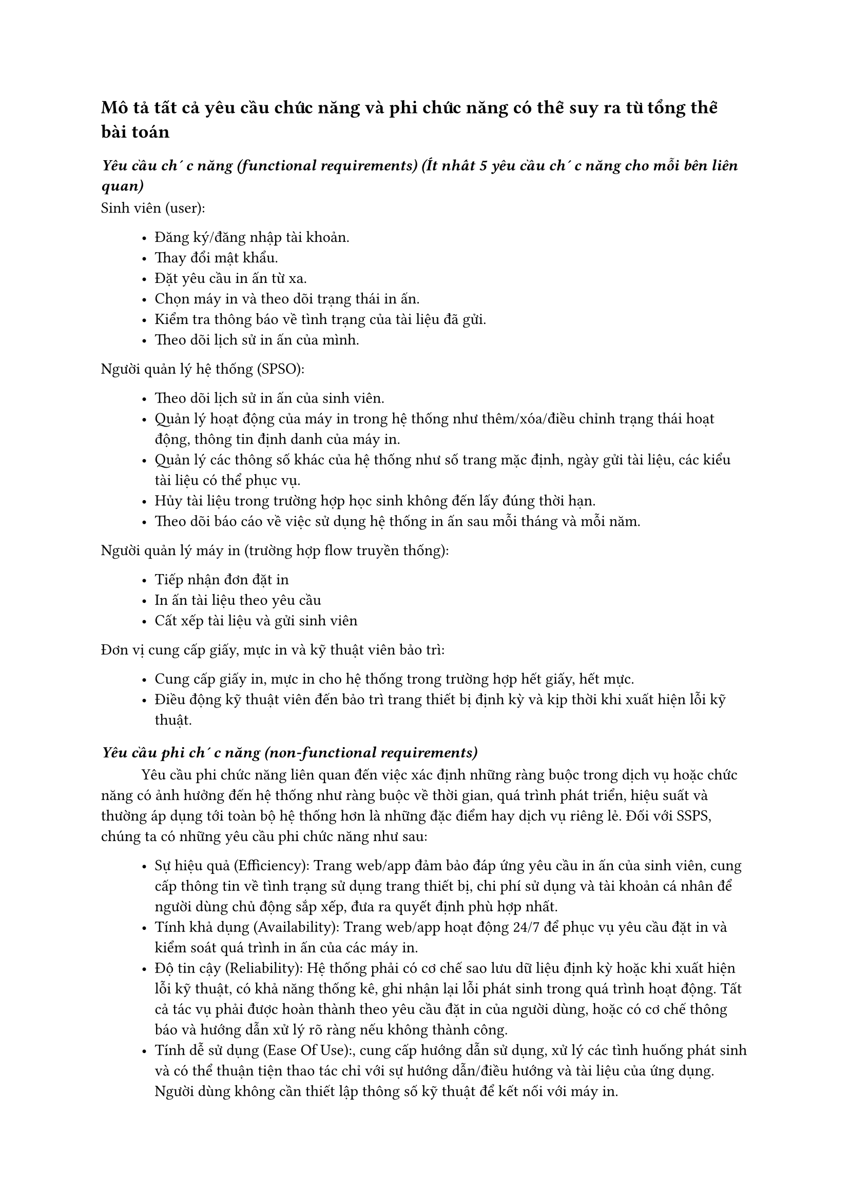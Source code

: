 == Mô tả tất cả yêu cầu chức năng và phi chức năng có thể suy ra từ tổng thể bài toán

=== _Yêu cầu chức năng (functional requirements) (Ít nhất 5 yêu cầu chức năng cho mỗi bên liên quan)_
Sinh viên (user):
#block(inset: (left: 1cm))[
    - Đăng ký/đăng nhập tài khoản.
    - Thay đổi mật khẩu.
    - Đặt yêu cầu in ấn từ xa.
    - Chọn máy in và theo dõi trạng thái in ấn.
    - Kiểm tra thông báo về tình trạng của tài liệu đã gửi.
    - Theo dõi lịch sử in ấn của mình.
]

Người quản lý hệ thống (SPSO):
#block(inset: (left: 1cm))[
    - Theo dõi lịch sử in ấn của sinh viên.
    - Quản lý hoạt động của máy in trong hệ thống như thêm/xóa/điều chỉnh trạng thái hoạt động, thông tin định danh của máy in.
    - Quản lý các thông số khác của hệ thống như số trang mặc định, ngày gửi tài liệu, các kiểu tài liệu có thể phục vụ.
    - Hủy tài liệu trong trường hợp học sinh không đến lấy đúng thời hạn.
    - Theo dõi báo cáo về việc sử dụng hệ thống in ấn sau mỗi tháng và mỗi năm.
]

Người quản lý máy in (trường hợp flow truyền thống):
#block(inset: (left: 1cm))[
    - Tiếp nhận đơn đặt in
    - In ấn tài liệu theo yêu cầu
    - Cất xếp tài liệu và gửi sinh viên
]

Đơn vị cung cấp giấy, mực in và kỹ thuật viên bảo trì: 
#block(inset: (left: 1cm))[
    - Cung cấp giấy in, mực in cho hệ thống trong trường hợp hết giấy, hết mực.
    - Điều động kỹ thuật viên đến bảo trì trang thiết bị định kỳ và kịp thời khi xuất hiện lỗi kỹ thuật.
]


=== _Yêu cầu phi chức năng (non-functional requirements)_
#h(1cm)Yêu cầu phi chức năng liên quan đến việc xác định những ràng buộc trong dịch vụ hoặc chức năng có ảnh hưởng đến hệ thống như ràng buộc về thời gian, quá trình phát triển, hiệu suất và thường áp dụng tới toàn bộ hệ thống hơn là những đặc điểm hay dịch vụ riêng lẻ. Đối với SSPS, chúng ta có những yêu cầu phi chức năng như sau:
#block(inset: (left: 1cm))[
    - Sự hiệu quả (Efficiency): Trang web/app đảm bảo đáp ứng yêu cầu in ấn của sinh viên, cung cấp thông tin về tình trạng sử dụng trang thiết bị, chi phí sử dụng và tài khoản cá nhân để người dùng chủ động sắp xếp, đưa ra quyết định phù hợp nhất.
    - Tính khả dụng (Availability): Trang web/app hoạt động 24/7 để phục vụ yêu cầu đặt in và kiểm soát quá trình in ấn của các máy in.
    - Độ tin cậy (Reliability): Hệ thống phải có cơ chế sao lưu dữ liệu định kỳ hoặc khi xuất hiện lỗi kỹ thuật, có khả năng thống kê, ghi nhận lại lỗi phát sinh trong quá trình hoạt động. Tất cả tác vụ phải được hoàn thành theo yêu cầu đặt in của người dùng, hoặc có cơ chế thông báo và hướng dẫn xử lý rõ ràng nếu không thành công.
    - Tính dễ sử dụng (Ease Of Use):, cung cấp hướng dẫn sử dụng, xử lý các tình huống phát sinh và có thể thuận tiện thao tác chỉ với sự hướng dẫn/điều hướng và tài liệu của ứng dụng. Người dùng không cần thiết lập thông số kỹ thuật để kết nối với máy in.
]




